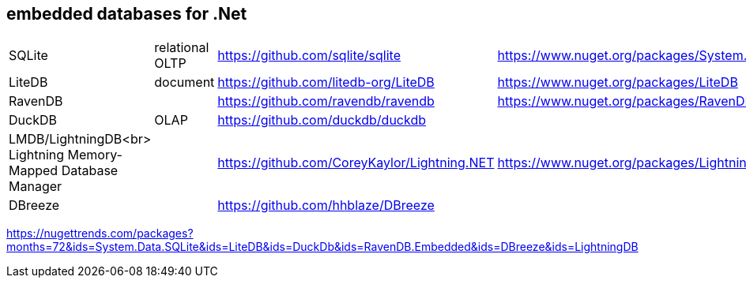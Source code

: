 ## embedded databases for .Net

|===
|SQLite|relational OLTP|https://github.com/sqlite/sqlite|https://www.nuget.org/packages/System.Data.SQLite
|LiteDB|document|https://github.com/litedb-org/LiteDB|https://www.nuget.org/packages/LiteDB
|RavenDB||https://github.com/ravendb/ravendb|https://www.nuget.org/packages/RavenDB.Embedded
|DuckDB|OLAP|https://github.com/duckdb/duckdb|

a|LMDB/LightningDB<br>
Lightning Memory-Mapped Database Manager
|
|https://github.com/CoreyKaylor/Lightning.NET|https://www.nuget.org/packages/LightningDB/

|DBreeze||https://github.com/hhblaze/DBreeze|
|===

https://nugettrends.com/packages?months=72&ids=System.Data.SQLite&ids=LiteDB&ids=DuckDb&ids=RavenDB.Embedded&ids=DBreeze&ids=LightningDB
